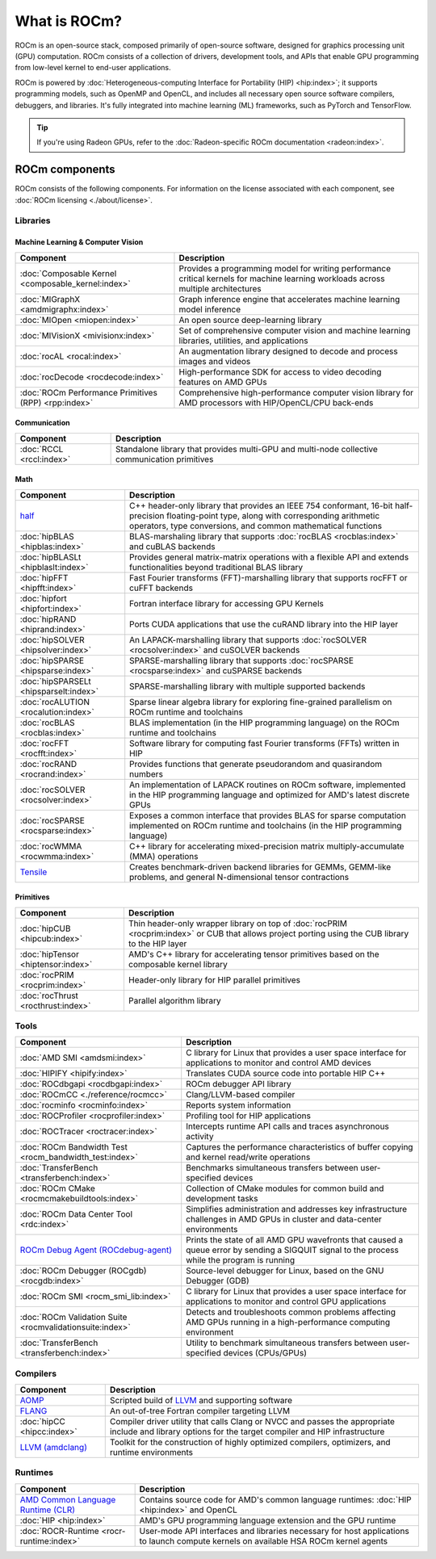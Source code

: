.. meta::
  :description: What is ROCm
  :keywords: ROCm components, ROCm projects, introduction, ROCm, AMD, runtimes, compilers, tools, libraries, API

***********************************************************
What is ROCm?
***********************************************************

ROCm is an open-source stack, composed primarily of open-source software, designed for
graphics processing unit (GPU) computation. ROCm consists of a collection of drivers, development
tools, and APIs that enable GPU programming from low-level kernel to end-user applications.

.. image:: data/rocm-software-stack-6_1_0.jpg
  :width: 800
  :alt: AMD's ROCm software stack and neighboring technologies.
  :align: center

ROCm is powered by
:doc:`Heterogeneous-computing Interface for Portability (HIP) <hip:index>`;
it supports programming models, such as OpenMP and OpenCL, and includes all necessary open
source software compilers, debuggers, and libraries. It's fully integrated into machine learning (ML)
frameworks, such as PyTorch and TensorFlow.

.. tip::
  If you're using Radeon GPUs, refer to the
  :doc:`Radeon-specific ROCm documentation <radeon:index>`.

ROCm components
===============================================

ROCm consists of the following components. For information on the license associated with each component,
see :doc:`ROCm licensing <./about/license>`.

Libraries
-----------------------------------------------

Machine Learning & Computer Vision
^^^^^^^^^^^^^^^^^^^^^^^^^^^^^^^^^^^^^^^^^^^^^^^

.. csv-table::
  :header: "Component", "Description"

  ":doc:`Composable Kernel <composable_kernel:index>`", "Provides a programming model for writing performance critical kernels for machine learning workloads across multiple architectures"
  ":doc:`MIGraphX <amdmigraphx:index>`", "Graph inference engine that accelerates machine learning model inference"
  ":doc:`MIOpen <miopen:index>`", "An open source deep-learning library"
  ":doc:`MIVisionX <mivisionx:index>`", "Set of comprehensive computer vision and machine learning libraries, utilities, and applications"
  ":doc:`rocAL <rocal:index>`", "An augmentation library designed to decode and process images and videos"
  ":doc:`rocDecode <rocdecode:index>`", "High-performance SDK for access to video decoding features on AMD GPUs"
  ":doc:`ROCm Performance Primitives (RPP) <rpp:index>`", "Comprehensive high-performance computer vision library for AMD processors with HIP/OpenCL/CPU back-ends"

Communication
^^^^^^^^^^^^^^^^^^^^^^^^^^^^^^^^^^^^^^^^^^^^^^^

.. csv-table::
  :header: "Component", "Description"

  ":doc:`RCCL <rccl:index>`", "Standalone library that provides multi-GPU and multi-node collective communication primitives"

Math
^^^^^^^^^^^^^^^^^^^^^^^^^^^^^^^^^^^^^^^^^^^^^^^

.. csv-table::
  :header: "Component", "Description"

  "`half <https://github.com/ROCm/half/>`_", "C++ header-only library that provides an IEEE 754 conformant, 16-bit half-precision floating-point type, along with corresponding arithmetic operators, type conversions, and common mathematical functions"
  ":doc:`hipBLAS <hipblas:index>`", "BLAS-marshaling library that supports :doc:`rocBLAS <rocblas:index>` and cuBLAS backends"
  ":doc:`hipBLASLt <hipblaslt:index>`", "Provides general matrix-matrix operations with a flexible API and extends functionalities beyond traditional BLAS library"
  ":doc:`hipFFT <hipfft:index>`", "Fast Fourier transforms (FFT)-marshalling library that supports rocFFT or cuFFT backends"
  ":doc:`hipfort <hipfort:index>`", "Fortran interface library for accessing GPU Kernels"
  ":doc:`hipRAND <hiprand:index>`", "Ports CUDA applications that use the cuRAND library into the HIP layer"
  ":doc:`hipSOLVER <hipsolver:index>`", "An LAPACK-marshalling library that supports :doc:`rocSOLVER <rocsolver:index>` and cuSOLVER backends"
  ":doc:`hipSPARSE <hipsparse:index>`", "SPARSE-marshalling library that supports :doc:`rocSPARSE <rocsparse:index>` and cuSPARSE backends"
  ":doc:`hipSPARSELt <hipsparselt:index>`", "SPARSE-marshalling library with multiple supported backends"
  ":doc:`rocALUTION <rocalution:index>`", "Sparse linear algebra library for exploring fine-grained parallelism on ROCm runtime and toolchains"
  ":doc:`rocBLAS <rocblas:index>`", "BLAS implementation (in the HIP programming language) on the ROCm runtime and toolchains"
  ":doc:`rocFFT <rocfft:index>`", "Software library for computing fast Fourier transforms (FFTs) written in HIP"
  ":doc:`rocRAND <rocrand:index>`", "Provides functions that generate pseudorandom and quasirandom numbers"
  ":doc:`rocSOLVER <rocsolver:index>`", "An implementation of LAPACK routines on ROCm software, implemented in the HIP programming language and optimized for AMD's latest discrete GPUs"
  ":doc:`rocSPARSE <rocsparse:index>`", "Exposes a common interface that provides BLAS for sparse computation implemented on ROCm runtime and toolchains (in the HIP programming language)"
  ":doc:`rocWMMA <rocwmma:index>`", "C++ library for accelerating mixed-precision matrix multiply-accumulate (MMA) operations"
  "`Tensile <https://github.com/ROCm/Tensile>`_ ", "Creates benchmark-driven backend libraries for GEMMs, GEMM-like problems, and general N-dimensional tensor contractions"

Primitives
^^^^^^^^^^^^^^^^^^^^^^^^^^^^^^^^^^^^^^^^^^^^^^^

.. csv-table::
  :header: "Component", "Description"

  ":doc:`hipCUB <hipcub:index>`", "Thin header-only wrapper library on top of :doc:`rocPRIM <rocprim:index>` or CUB that allows project porting using the CUB library to the HIP layer"
  ":doc:`hipTensor <hiptensor:index>`", "AMD's C++ library for accelerating tensor primitives based on the composable kernel library"
  ":doc:`rocPRIM <rocprim:index>`", "Header-only library for HIP parallel primitives"
  ":doc:`rocThrust <rocthrust:index>`", "Parallel algorithm library"

Tools
-----------------------------------------------

.. csv-table::
  :header: "Component", "Description"

  ":doc:`AMD SMI <amdsmi:index>`", "C library for Linux that provides a user space interface for applications to monitor and control AMD devices"
  ":doc:`HIPIFY <hipify:index>`", "Translates CUDA source code into portable HIP C++"
  ":doc:`ROCdbgapi <rocdbgapi:index>`", "ROCm debugger API library"
  ":doc:`ROCmCC <./reference/rocmcc>`", "Clang/LLVM-based compiler"
  ":doc:`rocminfo <rocminfo:index>`", "Reports system information"
  ":doc:`ROCProfiler <rocprofiler:index>`", "Profiling tool for HIP applications"
  ":doc:`ROCTracer <roctracer:index>`", "Intercepts runtime API calls and traces asynchronous activity"
  ":doc:`ROCm Bandwidth Test <rocm_bandwidth_test:index>`", "Captures the performance characteristics of buffer copying and kernel read/write operations"
  ":doc:`TransferBench <transferbench:index>`", "Benchmarks simultaneous transfers between user-specified devices"
  ":doc:`ROCm CMake <rocmcmakebuildtools:index>`", "Collection of CMake modules for common build and development tasks"
  ":doc:`ROCm Data Center Tool <rdc:index>`", "Simplifies administration and addresses key infrastructure challenges in AMD GPUs in cluster and data-center environments"
  "`ROCm Debug Agent (ROCdebug-agent) <https://github.com/ROCm/rocr_debug_agent/>`_ ", "Prints the state of all AMD GPU wavefronts that caused a queue error by sending a SIGQUIT signal to the process while the program is running"
  ":doc:`ROCm Debugger (ROCgdb) <rocgdb:index>`", "Source-level debugger for Linux, based on the GNU Debugger (GDB)"
  ":doc:`ROCm SMI <rocm_smi_lib:index>`", "C library for Linux that provides a user space interface for applications to monitor and control GPU applications"
  ":doc:`ROCm Validation Suite <rocmvalidationsuite:index>`", "Detects and troubleshoots common problems affecting AMD GPUs running in a high-performance computing environment"
  ":doc:`TransferBench <transferbench:index>`", "Utility to benchmark simultaneous transfers between user-specified devices (CPUs/GPUs)"

Compilers
-----------------------------------------------

.. csv-table::
  :header: "Component", "Description"

  "`AOMP <https://github.com/ROCm/aomp/>`_", "Scripted build of `LLVM <https://github.com/ROCm/llvm-project>`_ and supporting software"
  "`FLANG <https://github.com/ROCm/flang/>`_", "An out-of-tree Fortran compiler targeting LLVM"
  ":doc:`hipCC <hipcc:index>`", "Compiler driver utility that calls Clang or NVCC and passes the appropriate include and library options for the target compiler and HIP infrastructure"
  "`LLVM (amdclang) <https://github.com/ROCm/llvm-project>`_ ", "Toolkit for the construction of highly optimized compilers, optimizers, and runtime environments"

Runtimes
-----------------------------------------------

.. csv-table::
  :header: "Component", "Description"

  "`AMD Common Language Runtime (CLR) <https://github.com/ROCm/clr>`_", "Contains source code for AMD's common language runtimes: :doc:`HIP <hip:index>` and OpenCL"
  ":doc:`HIP <hip:index>`", "AMD's GPU programming language extension and the GPU runtime"
  ":doc:`ROCR-Runtime <rocr-runtime:index>`", "User-mode API interfaces and libraries necessary for host applications to launch compute kernels on available HSA ROCm kernel agents"
